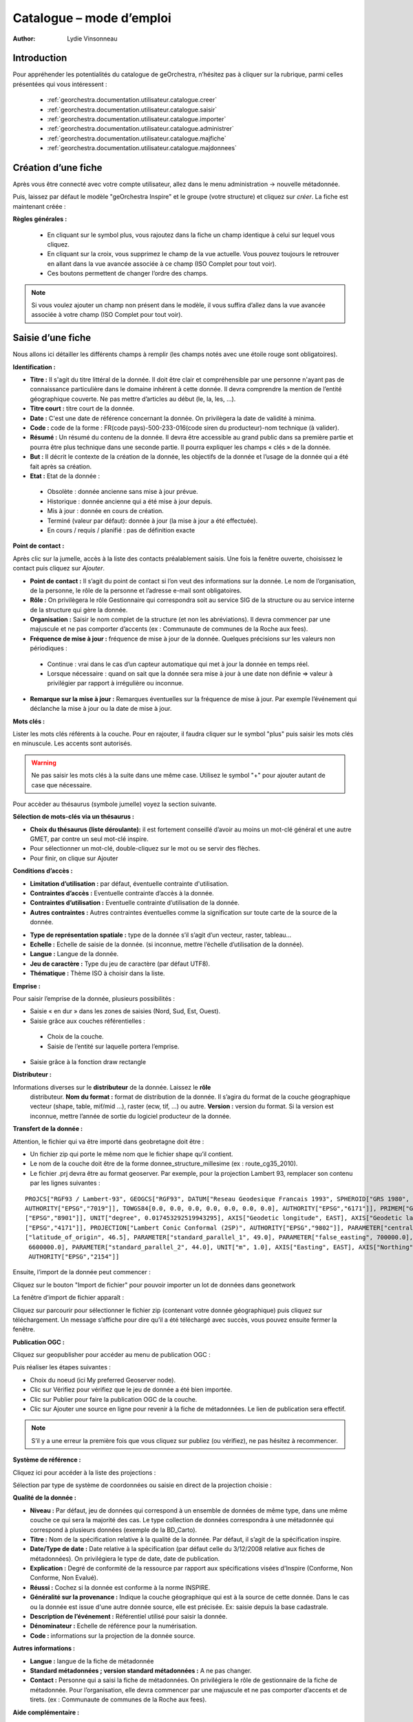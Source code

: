 .. _`georchestra.documentation.utilisateur.catalogue`:

==========================
Catalogue – mode d’emploi
==========================

:author: Lydie Vinsonneau

Introduction
============

Pour appréhender les potentialités du catalogue de geOrchestra, n’hésitez pas à 
cliquer sur la rubrique, parmi celles présentées qui vous intéressent :

 * :ref:`georchestra.documentation.utilisateur.catalogue.creer`
 * :ref:`georchestra.documentation.utilisateur.catalogue.saisir`
 * :ref:`georchestra.documentation.utilisateur.catalogue.importer`
 * :ref:`georchestra.documentation.utilisateur.catalogue.administrer`
 * :ref:`georchestra.documentation.utilisateur.catalogue.majfiche`
 * :ref:`georchestra.documentation.utilisateur.catalogue.majdonnees`

.. _`georchestra.documentation.utilisateur.catalogue.creer`:

Création d’une fiche
=====================

Après vous être connecté avec votre compte utilisateur, allez dans le menu 
administration → nouvelle métadonnée.

Puis, laissez par défaut le modèle "geOrchestra Inspire" et le groupe 
(votre structure) et cliquez sur *créer*. La fiche est maintenant créée :

.. image:: _static/catalogue_creerfiche.png
        :width: 600px

**Règles générales :**

  * En cliquant sur le symbol plus, vous rajoutez dans la fiche un champ 
    identique à celui sur lequel vous cliquez.
  * En cliquant sur la croix, vous supprimez le champ de la vue actuelle. Vous 
    pouvez toujours le retrouver en allant dans la vue avancée associée à ce 
    champ (ISO Complet pour tout voir).
  * Ces boutons permettent de changer l’ordre des champs.

.. note::
        Si vous voulez ajouter un champ non présent dans le modèle, il vous 
        suffira d’allez dans la vue avancée associée à votre champ (ISO Complet 
        pour tout voir).

.. _`georchestra.documentation.utilisateur.catalogue.saisir`:

Saisie d’une fiche
===================

Nous allons ici détailler les différents champs à remplir (les champs notés avec 
une étoile rouge sont obligatoires).

**Identification :**

.. image:: _static/catalogue_saisir_fiche.png


* **Titre :** Il s'agit du titre littéral de la donnée. Il doit être clair et 
  compréhensible par une personne n'ayant pas de connaissance particulière dans 
  le domaine inhérent à cette donnée. Il devra comprendre la mention de l’entité 
  géographique couverte. Ne pas mettre d’articles au début (le, la, les, ...).
* **Titre court :** titre court de la donnée.
* **Date :** C'est une date de référence concernant la donnée. On privilègera 
  la date de validité à minima.
* **Code :** code de la forme : FR(code pays)-500-233-016(code siren du 
  producteur)-nom technique (à valider).
* **Résumé :** Un résumé du contenu de la donnée. Il devra être accessible au 
  grand public dans sa première partie et pourra être plus technique dans une 
  seconde partie. Il pourra expliquer les champs « clés » de la donnée.
* **But :** Il décrit le contexte de la création de la donnée, les objectifs de 
  la donnée et l’usage de la donnée qui a été fait après sa création.
* **Etat :** Etat de la donnée :
 
 - Obsolète : donnée ancienne sans mise à jour prévue.
 - Historique : donnée ancienne qui a été mise à jour depuis.
 - Mis à jour : donnée en cours de création.
 - Terminé (valeur par défaut): donnée à jour (la mise à jour a été effectuée).
 - En cours / requis / planifié : pas de définition exacte

**Point de contact :**

.. image:: _static/catalogue_saisir_contact.png

Après clic sur la jumelle, accès à la liste des contacts préalablement saisis. 
Une fois  la fenêtre ouverte, choisissez le contact puis cliquez sur *Ajouter*.

.. image:: _static/catalogue_saisir_contact_add.png

* **Point de contact :** Il s’agit du point de contact si l’on veut des 
  informations sur la donnée. Le nom de l’organisation, de la personne, le rôle 
  de la personne et l’adresse e-mail sont obligatoires.
* **Rôle :** On privilègera le rôle Gestionnaire qui correspondra soit au 
  service SIG de la structure ou au service interne de la structure qui gère la 
  donnée.
* **Organisation :** Saisir le nom complet de la structure (et non les 
  abréviations). Il devra commencer par une majuscule et ne pas comporter 
  d’accents (ex : Communaute de communes de la Roche aux fees).
* **Fréquence de mise à jour :** fréquence de mise à jour de la donnée. Quelques 
  précisions sur les valeurs non périodiques :
  
 - Continue : vrai dans le cas d’un capteur automatique qui met à jour la 
   donnée en temps réel.
 - Lorsque nécessaire : quand on sait que la donnée sera mise à jour à une date 
   non définie => valeur à privilégier par rapport à irrégulière ou inconnue.

* **Remarque sur la mise à jour :** Remarques éventuelles sur la fréquence de 
  mise à jour. Par exemple l’événement qui déclanche la mise à jour ou la date 
  de mise à jour.


**Mots clés :**

.. image:: _static/catalogue_saisir_motcles.png

Lister les mots clés référents à la couche. Pour en rajouter, il faudra cliquer 
sur le symbol "plus" puis saisir les mots clés en minuscule. Les accents sont 
autorisés.

.. warning::
        Ne pas saisir les mots clés à la suite dans une même case. Utilisez le 
        symbol "+" pour ajouter autant de case que nécessaire.

Pour accèder au thésaurus (symbole jumelle) voyez la section suivante.

**Sélection de mots-clés via un thésaurus :**

.. image:: _static/catalogue_saisir_thesaurus.png

* **Choix du thésaurus (liste déroulante):** il est fortement conseillé d’avoir 
  au moins un mot-clé général et une autre GMET, par contre un seul mot-clé inspire.
* Pour sélectionner un mot-clé, double-cliquez sur le mot ou se servir des flèches.
* Pour finir, on clique sur Ajouter

**Conditions d’accès :**

.. image:: _static/catalogue_saisir_acces.png

* **Limitation d’utilisation :** par défaut, éventuelle contrainte d'utilisation.
* **Contraintes d’accès :** Eventuelle contrainte d’accès à la donnée.
* **Contraintes d’utilisation :** Eventuelle contrainte d’utilisation de la donnée.
* **Autres contraintes :** Autres contraintes éventuelles comme la signification 
  sur toute carte de la source de la donnée.

.. image:: _static/catalogue_saisir_acces2.png

* **Type de représentation spatiale :** type de la donnée s’il s’agit d’un vecteur, raster, tableau…
* **Echelle :** Echelle de saisie de la donnée. (si inconnue, mettre l’échelle d’utilisation de la donnée).
* **Langue :** Langue de la donnée.
* **Jeu de caractère :** Type du jeu de caractère (par défaut UTF8).
* **Thématique :** Thème ISO à choisir dans la liste.

**Emprise :**

.. image:: _static/catalogue_saisir_emprise.png

Pour saisir l’emprise de la donnée, plusieurs possibilités :

* Saisie « en dur » dans les zones de saisies (Nord, Sud, Est, Ouest).
* Saisie grâce aux couches référentielles :

 * Choix de la couche.
 * Saisie de l’entité sur laquelle portera l’emprise.

* Saisie grâce à la fonction draw rectangle

**Distributeur :**

.. image:: _static/catalogue_saisir_distributeur.png

Informations diverses sur le **distributeur** de la donnée. Laissez le **rôle**
 distributeur. **Nom du format :** format de distribution de la donnée. Il 
 s’agira du format de la couche géographique vecteur (shape, table, mif/mid ...), 
 raster (ecw, tif, ...) ou autre. **Version :** version du format. Si la version 
 est inconnue, mettre l’année de sortie du logiciel producteur de la donnée.

**Transfert de la donnée :**

Attention, le fichier qui va être importé dans geobretagne doit être :

* Un fichier zip qui porte le même nom que le fichier shape qu’il contient.
* Le nom de la couche doit être de la forme donnee_structure_millesime (ex : 
  route_cg35_2010).
* Le fichier .prj devra être au format geoserver. Par exemple, pour la projection 
  Lambert 93, remplacer son contenu par les lignes suivantes :

::
        
        PROJCS["RGF93 / Lambert-93", GEOGCS["RGF93", DATUM["Reseau Geodesique Francais 1993", SPHEROID["GRS 1980", 6378137.0, 298.257222101, 
        AUTHORITY["EPSG","7019"]], TOWGS84[0.0, 0.0, 0.0, 0.0, 0.0, 0.0, 0.0], AUTHORITY["EPSG","6171"]], PRIMEM["Greenwich", 0.0, AUTHORITY
        ["EPSG","8901"]], UNIT["degree", 0.017453292519943295], AXIS["Geodetic longitude", EAST], AXIS["Geodetic latitude", NORTH], AUTHORITY
        ["EPSG","4171"]], PROJECTION["Lambert Conic Conformal (2SP)", AUTHORITY["EPSG","9802"]], PARAMETER["central_meridian", 3.0], PARAMETER
        ["latitude_of_origin", 46.5], PARAMETER["standard_parallel_1", 49.0], PARAMETER["false_easting", 700000.0], PARAMETER["false_northing",
         6600000.0], PARAMETER["standard_parallel_2", 44.0], UNIT["m", 1.0], AXIS["Easting", EAST], AXIS["Northing", NORTH], 
         AUTHORITY["EPSG","2154"]]





Ensuite, l’import de la donnée peut commencer :

.. image:: _static/catalogue_saisir_import.png

Cliquez sur le bouton "Import de fichier" pour pouvoir importer un lot de 
données dans geonetwork

La fenêtre d’import de fichier apparaît :

.. image:: _static/catalogue_saisir_import2.png

Cliquez sur parcourir pour sélectionner le fichier zip (contenant votre donnée 
géographique) puis cliquez sur téléchargement.
Un message s’affiche pour dire qu’il a été téléchargé avec succès, vous pouvez 
ensuite fermer la fenêtre.

**Publication OGC :**

Cliquez sur geopublisher pour accéder au menu de publication OGC :

.. image:: _static/catalogue_saisir_publier.png

Puis réaliser les étapes suivantes :

* Choix du noeud (ici My preferred Geoserver node).
* Clic sur Vérifiez pour vérifiez que le jeu de donnée a été bien importée.
* Clic sur Publier pour faire la publication OGC de la couche.
* Clic sur Ajouter une source en ligne pour revenir à la fiche de métadonnées. 
  Le lien de publication sera effectif.

.. image:: _static/catalogue_saisir_publier.png

.. note ::
        S’il y a une erreur la première fois que vous cliquez sur publiez (ou 
        vérifiez), ne pas hésitez à recommencer.

**Système de référence :**

Cliquez ici pour accéder à la liste des projections :

.. image:: _static/catalogue_saisir_systeme.png

Sélection par type de système de coordonnées ou saisie en direct de la 
projection choisie :

.. image:: _static/catalogue_saisir_systeme2.png

**Qualité de la donnée :**

.. image:: _static/catalogue_saisir_qualite.png

* **Niveau :** Par défaut, jeu de données qui correspond à un ensemble de 
  données de même type, dans une même couche ce qui sera la majorité des cas. 
  Le type collection de données correspondra à une métadonnée qui correspond à 
  plusieurs données (exemple de la BD_Carto).
* **Titre :** Nom de la spécification relative à la qualité de la donnée. Par 
  défaut, il s’agit de la spécification inspire.
* **Date/Type de date :** Date relative à la spécification (par défaut celle du 
  3/12/2008 relative aux fiches de métadonnées). On privilégiera le type de 
  date, date de publication.
* **Explication :** Degré de conformité de la ressource par rapport aux 
  spécifications visées d'Inspire (Conforme, Non Conforme, Non Evalué).
* **Réussi :** Cochez si la donnée est conforme à la norme INSPIRE.
* **Généralité sur la provenance :** Indique la couche géographique qui est à 
  la source de cette donnée. Dans le cas ou la donnée est issue d'une autre 
  donnée source, elle est précisée. Ex: saisie depuis la base cadastrale.
* **Description de l’événement :** Référentiel utilisé pour saisir la donnée.
* **Dénominateur :** Echelle de référence pour la numérisation.
* **Code :** informations sur la projection de la donnée source.

**Autres informations :**

.. image:: _static/catalogue_saisir_autre.png

* **Langue :** langue de la fiche de métadonnée
* **Standard métadonnées ; version standard métadonnées :** A ne pas changer.
* **Contact :** Personne qui a saisi la fiche de métadonnées. On privilégiera 
  le rôle de gestionnaire de la fiche de métadonnée. Pour l’organisation, elle 
  devra commencer par une majuscule et ne pas comporter d’accents et de tirets. 
  (ex : Communaute de communes de la Roche aux fees).

**Aide complémentaire :**

* `Lien INSPIRE by clouds <http://georezo.net/wiki/main:donnees:inspire:aide_a_la_saisie_des_metadonnees_inspire?do=subscribe#identificateur_de_ressource_unique>`_ .
* `Manuel Geonetwork <http://csm-bretagne.fr/redmine/attachments/598/Manual_fra.pdf>`_ 

.. _`georchestra.documentation.utilisateur.catalogue.importer`:

Import d’une fiche
===================

Pour importer une fiche existante, aller dans le menu administration → import 
de fichiers XML.

.. image:: _static/catalogue_importer.png

* **Mode d’insertion :** Choix entre import le fichier ou de copier/coller le 
  contenu du fichier.
* **Type de fichier :** Format du fichier qui va être importé, le plus souvent 
  XML. MEF étant un format d’export spécifique à geonetwork.
* **Métadonnées :** Chemin d’accès à la fiche de métadonnées à importer.
* **Type :** Métadonnées (pour une simple métadonnée) ou Modèle (pour une 
  métadonnée qui servira de modèle aux futures saisies).
* **Action à l’import :** Actions à effectuer si la fiche est déjà présente 
  dans la base.
* **Feuille de style :** Conversion d’une métadonnée issue d’une autre norme.
* **Valider :** Validation OGC et INSPIRE de la fiche de métadonnées.
* **Catégorie :** Type de la donnée issu de la fiche de métadonnées (le plus 
  souvent Jeux de Données).

Une fois que vous avez saisi les paramètres voulu, cliquez sur insérer. Un 
message de ce type vous préviendra que la fiche de métadonnées a été insérée :

.. image:: _static/catalogue_importer_fin.png

.. _`georchestra.documentation.utilisateur.catalogue.administrer`:

Administration d’une fiche
===========================

Une fois la fiche créée (ou importée), nous avons accès à un certain nombre 
d’actions :

.. image:: _static/catalogue_administrer.png

* **Ajouter :** duplique la fiche. On vous demandera de choisir le groupe où la 
  fiche dupliquée sera affectée. Elle apparaîtra avec les mêmes informations 
  que la fiche source.
* **Editer :** permet l’édition de la fiche de métadonnées.
* **Supprimer :** supprime la fiche de métadonnées.

Dans le menu *autres actions*, diverses actions sont possibles :

* privilèges ;
* catégorie ;
* créer enfant.

**Privilèges :**

.. image:: _static/catalogue_administrer_autre.png

Par défaut, seuls les membres de votre groupe ont les droits de visualisation 
(publication). Pour satisfaire aux exigences du partenariat Geobretagne, les 
cases **publication**, **télécharger**, **carte interactive** (lien avec le 
visualiseur) doivent être cochées pour *Tous*.

* **Epingler :** épingler la fiche en page d’accueil (favori).
* **Editer :** donner les droits d’édition (seulement possible sur un autre 
  groupe, les membres du vôtre ont les droits d’édition par défaut).
* **Notifier :** Les membres du groupe seront avertis par mail si la fiche de 
  métadonnées a été téléchargée.

**Catégorie :**

Associer la fiche de métadonnée à la catégorie de donnée à laquelle elle fait 
référence.

.. image:: _static/catalogue_administrer_categorie.png

**Créer un enfant :**

On vous demandera le groupe dans lequel  vous voulez affecter la fiche enfant 
qui aura le même contenu que la fiche parent avec un lien en référence au parent.

.. _`georchestra.documentation.utilisateur.catalogue.majfiche`:

Mise à jour d’une fiche de métadonnée et de la donnée 
======================================================

Pour mettre à jour une fiche de métadonnée, il faut cliquez sur Editer dans 
l’encart de cette fiche. Le mode édition de la fiche apparaît à l’écran.

.. image:: _static/catalogue_majfiche_1.png
        :width: 700px

Pour mettre à jour la donnée, il faut allez dans l’encart Options de transfert 
puis cliquez sur Supprimer.

.. image:: _static/catalogue_majfiche_2.png
        :width: 700px

Une fois que l’on a fait cela, il suffit de reprendre la procédure de 
publication d’une donnée (voir page 6) et d’Enregistrer la fiche.

.. _`georchestra.documentation.utilisateur.catalogue.majdonnees`:

Mise à jour d’une donnée issue d’une métadonnée de la V1
=========================================================

En effet, la structure au niveau du téléchargement et de la publication OGC 
n’est pas la même si la donnée est issue de la V1 ou si elle a été nouvellement 
créée.

A voir soit :

* fournir la donnée à un admin geobretagne
* voir si c’est possible de télécharger la donnée (après la suppression par un 
  admin) puis de la télécharger. => avantage c’est qu’on devra avertir l’admin 
  qu’une fois)

